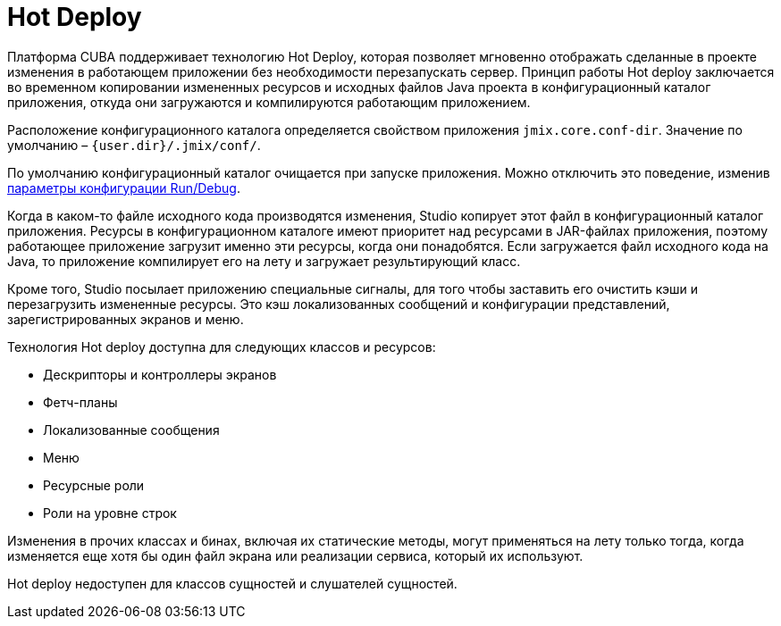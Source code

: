 = Hot Deploy

Платформа CUBA поддерживает технологию Hot Deploy, которая позволяет мгновенно отображать сделанные в проекте изменения в работающем приложении без необходимости перезапускать сервер. Принцип работы Hot deploy заключается во временном копировании измененных ресурсов и исходных файлов Java проекта в конфигурационный каталог приложения, откуда они загружаются и компилируются работающим приложением.

Расположение конфигурационного каталога определяется свойством приложения `jmix.core.conf-dir`. Значение по умолчанию – `{user.dir}/.jmix/conf/`.

По умолчанию конфигурационный каталог очищается при запуске приложения. Можно отключить это поведение, изменив xref:studio:project.adoc#run-debug-configuration-settings[параметры конфигурации Run/Debug].

Когда в каком-то файле исходного кода производятся изменения, Studio копирует этот файл в конфигурационный каталог приложения. Ресурсы в конфигурационном каталоге имеют приоритет над ресурсами в JAR-файлах приложения, поэтому работающее приложение загрузит именно эти ресурсы, когда они понадобятся. Если загружается файл исходного кода на Java, то приложение компилирует его на лету и загружает результирующий класс.

Кроме того, Studio посылает приложению специальные сигналы, для того чтобы заставить его очистить кэши и перезагрузить измененные ресурсы. Это кэш локализованных сообщений и конфигурации представлений, зарегистрированных экранов и меню.

Технология Hot deploy доступна для следующих классов и ресурсов:

* Дескрипторы и контроллеры экранов
* Фетч-планы
* Локализованные сообщения
* Меню
* Ресурсные роли
* Роли на уровне строк

Изменения в прочих классах и бинах, включая их статические методы, могут применяться на лету только тогда, когда изменяется еще хотя бы один файл экрана или реализации сервиса, который их используют.

Hot deploy недоступен для классов сущностей и слушателей сущностей.

